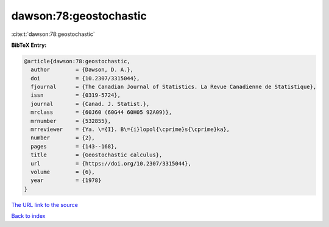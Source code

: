 dawson:78:geostochastic
=======================

:cite:t:`dawson:78:geostochastic`

**BibTeX Entry:**

.. code-block:: bibtex

   @article{dawson:78:geostochastic,
     author        = {Dawson, D. A.},
     doi           = {10.2307/3315044},
     fjournal      = {The Canadian Journal of Statistics. La Revue Canadienne de Statistique},
     issn          = {0319-5724},
     journal       = {Canad. J. Statist.},
     mrclass       = {60J60 (60G44 60H05 92A09)},
     mrnumber      = {532855},
     mrreviewer    = {Ya. \={I}. B\={i}lopol{\cprime}s{\cprime}ka},
     number        = {2},
     pages         = {143--168},
     title         = {Geostochastic calculus},
     url           = {https://doi.org/10.2307/3315044},
     volume        = {6},
     year          = {1978}
   }

`The URL link to the source <https://doi.org/10.2307/3315044>`__


`Back to index <../By-Cite-Keys.html>`__
